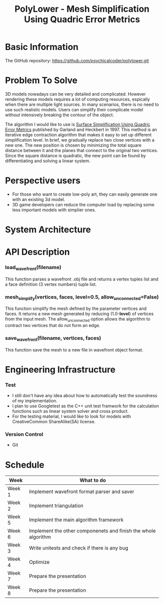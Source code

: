 #+TITLE: PolyLower - Mesh Simplification Using Quadric Error Metrics

* Basic Information
  
  The GitHub repository: https://github.com/psychicalcoder/polylower.git

* Problem To Solve

  3D models nowadays can be very detailed and complicated. However rendering
  these models requires a lot of computing resources, espically when there are
  multiple light sources. In many scenarios, there is no need to use such
  realistic models. Users can simplify their complicate model without intensively
  breaking the contour of the object.

  The algorithm I would like to use is [[http:www.cs.cmu.edu/~garland/Papers/quadrics.pdf][Surface Simplification Using Quadric Error Metrics]]
  published by Garland and Heckbert in 1997. This method is an iterative edge
  contraction algorithm that makes it easy to set up different simplification
  level. In brief, we gradually replace two close vertices with a new one. The
  new position is chosen by minimizing the total square distance between it
  and the planes that connect to the original two vertices. Since the square
  distance is quadratic, the new point can be found by differentiating and
  solving a linear system. 

* Perspective users

  + For those who want to create low-poly art, they can easily generate one with
    an existing 3d model.
  + 3D game developers can reduce the computer load by
    replacing some less important models with simplier ones.
  
* System Architecture

  [[./architecture.png]]
  
* API Description

*** load_wavefront(filename)
   This function parses a wavefront .obj file and returns a vertex tuples list
   and a face definition (3 vertex numbers) tuple list.

*** mesh_simplify(vertices, faces, level=0.5, allow_unconnected=False)
   This function simplify the mesh defined by the parameter vertices and faces.
   It returns a new mesh generated by reducing (1.0-*level*) of vertices from
   the input mesh. The allow_unconnected option allows the algorithm to contract
   two vertices that do not form an edge.

*** save_wavefront(filename, vertices, faces)
   This function save the mesh to a new file in wavefront object format.

* Engineering Infrastructure

*** Test
   + I still don't have any idea about how to automatically test the soundness of
     my implementation.
   + I plan to use Googletest as the C++ unit test framwork for the calculation
     functions such as linear system solver and cross product.
   + For the testing material, I would like to look for models with CreativeCommon
     ShareAlike(SA) license. 

*** Version Control
   + Git
  
  
* Schedule

  |--------+----------------------------------------------------------------|
  | Week   | What to do                                                     |
  |--------+----------------------------------------------------------------|
  | Week 1 | Implement wavefront format parser and saver                    |
  | Week 2 | Implement triangulation                                        |
  | Week 5 | Implement the main algorithm framework                         |
  | Week 6 | Implement the other componenets and finish the whole algorithm |
  | Week 3 | Write unitests and check if there is any bug                   |
  | Week 4 | Optimize                                                       |
  | Week 7 | Prepare the presentation                                       |
  | Week 8 | Prepare the presentation                                       |
